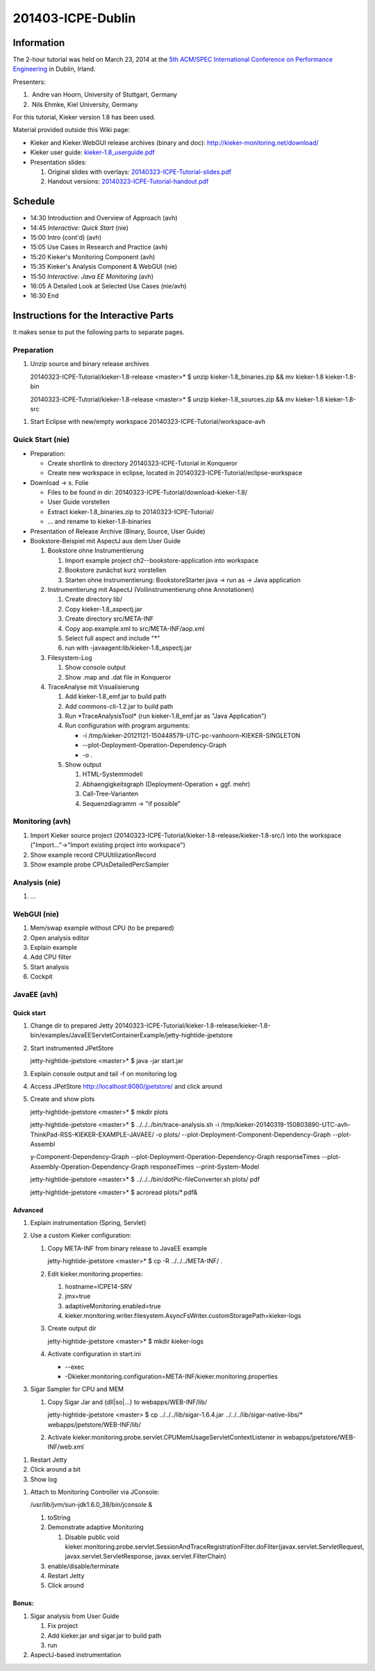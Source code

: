 .. _lectures-icpe-dublin:

201403-ICPE-Dublin 
==================

Information
-----------

The 2-hour tutorial was held on March 23, 2014 at the `5th ACM/SPEC
International Conference on Performance
Engineering <http://icpe2014.ipd.kit.edu/>`_ in Dublin, Irland.

Presenters:

1.  Andre van Hoorn, University of Stuttgart, Germany
2.  Nils Ehmke, Kiel University, Germany

For this tutorial, Kieker version 1.8 has been used.

Material provided outside this Wiki page:

-  Kieker and Kieker.WebGUI release archives (binary and doc):
   http://kieker-monitoring.net/download/
-  Kieker user guide:
   `kieker-1.8_userguide.pdf <https://oceanrep.geomar.de/id/eprint/16537/37/kieker-1.8_userguide.pdf>`_
-  Presentation slides:

   1. Original slides with overlays:
      `20140323-ICPE-Tutorial-slides.pdf <https://oceanrep.geomar.de/id/eprint/23928/2/20140323-ICPE-Tutorial-slides.pdf>`_
   2. Handout versions:
      `20140323-ICPE-Tutorial-handout.pdf <https://oceanrep.geomar.de/id/eprint/23928/1/20140323-ICPE-Tutorial-handout.pdf>`_

Schedule
--------

-  14:30 Introduction and Overview of Approach (avh)
-  14:45 *Interactive: Quick Start* (nie)
-  15:00 Intro (cont'd) (avh)
-  15:05 Use Cases in Research and Practice (avh)
-  15:20 Kieker's Monitoring Component (avh)
-  15:35 Kieker's Analysis Component & WebGUI (nie)
-  15:50 *Interactive: Java EE Monitoring* (avh)
-  16:05 A Detailed Look at Selected Use Cases (nie/avh)
-  16:30 End

Instructions for the Interactive Parts
--------------------------------------

It makes sense to put the following parts to separate pages.

Preparation
~~~~~~~~~~~

1. Unzip source and binary release archives

   20140323-ICPE-Tutorial/kieker-1.8-release <master>\* $ unzip
   kieker-1.8_binaries.zip && mv kieker-1.8 kieker-1.8-bin

   20140323-ICPE-Tutorial/kieker-1.8-release <master>\* $ unzip
   kieker-1.8_sources.zip && mv kieker-1.8 kieker-1.8-src

1. Start Eclipse with new/empty workspace
   20140323-ICPE-Tutorial/workspace-avh

Quick Start (nie)
~~~~~~~~~~~~~~~~~

-  Preparation:

   -  Create shortlink to directory 20140323-ICPE-Tutorial in Konqueror
   -  Create new workspace in eclipse, located in
      20140323-ICPE-Tutorial/eclipse-workspace

-  Download -> s. Folie

   -  Files to be found in dir:
      20140323-ICPE-Tutorial/download-kieker-1.8/
   -  User Guide vorstellen
   -  Extract kieker-1.8_binaries.zip to 20140323-ICPE-Tutorial/
   -  ... and rename to kieker-1.8-binaries

-  Presentation of Release Archive (Binary, Source, User Guide)
-  Bookstore-Beispiel mit AspectJ aus dem User Guide

   1. Bookstore ohne Instrumentierung

      1. Import example project ch2--bookstore-application into
         workspace
      2. Bookstore zunächst kurz vorstellen
      3. Starten ohne Instrumentierung: BookstoreStarter.java -> run as
         -> Java application

   2. Instrumentierung mit AspectJ (Vollinstrumentierung ohne
      Annotationen)

      1. Create directory lib/
      2. Copy kieker-1.8_aspectj.jar
      3. Create directory src/META-INF
      4. Copy aop.example.xml to src/META-INF/aop.xml
      5. Select full aspect and include "*"
      6. run with -javaagent:lib/kieker-1.8_aspectj.jar

   3. Filesystem-Log

      1. Show console output
      2. Show .map and .dat file in Konqueror

   4. TraceAnalyse mit Visualisierung

      1. Add kieker-1.8_emf.jar to build path
      2. Add commons-cli-1.2.jar to build path
      3. Run \*TraceAnalysisTool\* (run kieker-1.8_emf.jar as "Java
         Application")
      4. Run configuration with program arguments:

         -  -i
            /tmp/kieker-20121121-150448579-UTC-pc-vanhoorn-KIEKER-SINGLETON
         -  --plot-Deployment-Operation-Dependency-Graph
         -  -o .

      5. Show output

         1. HTML-Systemmodell
         2. Abhaengigkeitsgraph (Deployment-Operation + ggf. mehr)
         3. Call-Tree-Varianten
         4. Sequenzdiagramm -> "if possible"

Monitoring (avh)
~~~~~~~~~~~~~~~~

1. Import Kieker source project
   (20140323-ICPE-Tutorial/kieker-1.8-release/kieker-1.8-src/) into the
   workspace ("Import..."->"Import existing project into workspace")
2. Show example record CPUUtilizationRecord
3. Show example probe CPUsDetailedPercSampler

Analysis (nie)
~~~~~~~~~~~~~~

1. ...

WebGUI (nie)
~~~~~~~~~~~~

1. Mem/swap example without CPU (to be prepared)
2. Open analysis editor
3. Explain example
4. Add CPU filter
5. Start analysis
6. Cockpit

JavaEE (avh)
~~~~~~~~~~~~

Quick start
^^^^^^^^^^^

1. Change dir to prepared Jetty
   20140323-ICPE-Tutorial/kieker-1.8-release/kieker-1.8-bin/examples/JavaEEServletContainerExample/jetty-hightide-jpetstore
2. Start instrumented JPetStore

   jetty-hightide-jpetstore <master>\* $ java -jar start.jar

3. Explain console output and tail -f on monitoring log
4. Access JPetStore http://localhost:8080/jpetstore/ and click around
5. Create and show plots

   jetty-hightide-jpetstore <master>\* $ mkdir plots

   jetty-hightide-jpetstore <master>\* $ ../../../bin/trace-analysis.sh
   -i
   /tmp/kieker-20140319-150803890-UTC-avh-ThinkPad-RSS-KIEKER-EXAMPLE-JAVAEE/
   -o plots/ --plot-Deployment-Component-Dependency-Graph --plot-Assembl

   y-Component-Dependency-Graph
   --plot-Deployment-Operation-Dependency-Graph responseTimes
   --plot-Assembly-Operation-Dependency-Graph responseTimes
   --print-System-Model

   jetty-hightide-jpetstore <master>\* $
   ../../../bin/dotPic-fileConverter.sh plots/ pdf

   jetty-hightide-jpetstore <master>\* $ acroread plots/*.pdf&

 

Advanced
^^^^^^^^

1. Explain instrumentation (Spring, Servlet)
2. Use a custom Kieker configuration:

   1. Copy META-INF from binary release to JavaEE example

      jetty-hightide-jpetstore <master>\* $ cp -R ../../../META-INF/ .

   2. Edit kieker.monitoring.properties:

      1. hostname=ICPE14-SRV
      2. jmx=true
      3. adaptiveMonitoring.enabled=true
      4. kieker.monitoring.writer.filesystem.AsyncFsWriter.customStoragePath=kieker-logs

   3. Create output dir

      jetty-hightide-jpetstore <master>\* $ mkdir kieker-logs

   4. Activate configuration in start.ini

      -  --exec
      -  -Dkieker.monitoring.configuration=META-INF/kieker.monitoring.properties

3. Sigar Sampler for CPU and MEM

   1. Copy Sigar Jar and {dll|so|...} to webapps/WEB-INF/lib/

      jetty-hightide-jpetstore <master> $ cp
      ../../../lib/sigar-1.6.4.jar ../../../lib/sigar-native-libs/\*
      webapps/jpetstore/WEB-INF/lib/

   2. Activate
      kieker.monitoring.probe.servlet.CPUMemUsageServletContextListener
      in webapps/jpetstore/WEB-INF/web.xml

1. Restart Jetty
2. Click around a bit
3. Show log

1. Attach to Monitoring Controller via JConsole:

   /usr/lib/jvm/sun-jdk1.6.0_38/bin/jconsole &

   1. toString
   2. Demonstrate adaptive Monitoring

      1. Disable public void
         kieker.monitoring.probe.servlet.SessionAndTraceRegistrationFilter.doFilter(javax.servlet.ServletRequest,
         javax.servlet.ServletResponse, javax.servlet.FilterChain)

   3. enable/disable/terminate
   4. Restart Jetty
   5. Click around

Bonus:
^^^^^^

1. Sigar analysis from User Guide

   1. Fix project
   2. Add kieker.jar and sigar.jar to build path
   3. run

2. AspectJ-based instrumentation
